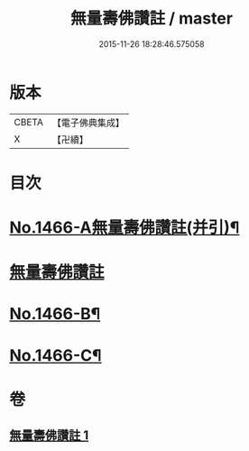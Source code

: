 #+TITLE: 無量壽佛讚註 / master
#+DATE: 2015-11-26 18:28:46.575058
* 版本
 |     CBETA|【電子佛典集成】|
 |         X|【卍續】    |

* 目次
* [[file:KR6p0083_001.txt::001-0072b1][No.1466-A無量壽佛讚註(并引)¶]]
* [[file:KR6p0083_001.txt::001-0072b11][無量壽佛讚註]]
* [[file:KR6p0083_001.txt::0075a16][No.1466-B¶]]
* [[file:KR6p0083_001.txt::0075b4][No.1466-C¶]]
* 卷
** [[file:KR6p0083_001.txt][無量壽佛讚註 1]]
